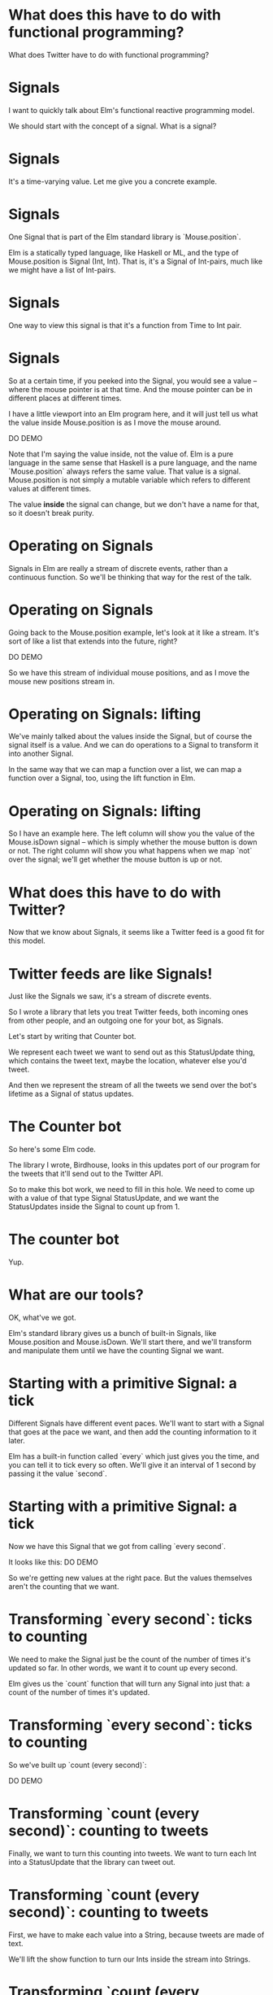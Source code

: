 
* What does *this* have to do with functional programming?

What does Twitter have to do with functional programming?

* Signals

I want to quickly talk about Elm's functional reactive programming model.

We should start with the concept of a signal.
What is a signal?

* Signals
It's a time-varying value.
Let me give you a concrete example.

* Signals
One Signal that is part of the Elm standard library is `Mouse.position`.

Elm is a statically typed language, like Haskell or ML, and the type of Mouse.position is Signal (Int, Int). That is, it's a Signal of Int-pairs, much like we might have a list of Int-pairs.

* Signals
One way to view this signal is that it's a function from Time to Int pair.

* Signals
So at a certain time, if you peeked into the Signal, you would see a value -- where the mouse pointer is at that time. And the mouse pointer can be in different places at different times.

I have a little viewport into an Elm program here, and it will just tell us what the value inside Mouse.position is as I move the mouse around.

DO DEMO

Note that I'm saying the value inside, not the value of. Elm is a pure language in the same sense that Haskell is a pure language, and the name `Mouse.position` always refers the same value. That value is a signal. Mouse.position is not simply a mutable variable which refers to different values at different times.

 The value *inside* the signal can change, but we don't have a name for that, so it doesn't break purity.

* Operating on Signals
Signals in Elm are really a stream of discrete events, rather than a continuous function. So we'll be thinking that way for the rest of the talk.

* Operating on Signals
Going back to the Mouse.position example, let's look at it like a stream. It's sort of like a list that extends into the future, right?

DO DEMO

So we have this stream of individual mouse positions, and as I move the mouse new positions stream in.

* Operating on Signals: lifting
We've mainly talked about the values inside the Signal, but of course the signal itself is a value. And we can do operations to a Signal to transform it into another Signal.

In the same way that we can map a function over a list, we can map a function over a Signal, too, using the lift function in Elm.

* Operating on Signals: lifting
So I have an example here. The left column will show you the value of the Mouse.isDown signal -- which is simply whether the mouse button is down or not. The right column will show you what happens when we map `not` over the signal; we'll get whether the mouse button is up or not.

* What does this have to do with Twitter?
Now that we know about Signals, it seems like a Twitter feed is a good fit for this model.

* Twitter feeds are like Signals!
Just like the Signals we saw, it's a stream of discrete events.

So I wrote a library that lets you treat Twitter feeds, both incoming ones from other people, and an outgoing one for your bot, as Signals.

Let's start by writing that Counter bot.

We represent each tweet we want to send out as this StatusUpdate thing, which contains the tweet text, maybe the location, whatever else you'd tweet.

And then we represent the stream of all the tweets we send over the bot's lifetime as a Signal of status updates.

* The Counter bot
So here's some Elm code.

The library I wrote, Birdhouse, looks in this updates port of our program for the tweets that it'll send out to the Twitter API.

So to make this bot work, we need to fill in this hole. We need to come up with a value of that type Signal StatusUpdate, and we want the StatusUpdates inside the Signal to count up from 1.

* The counter bot
Yup.

* What are our tools?
OK, what've we got. 

Elm's standard library gives us a bunch of built-in Signals, like Mouse.position and Mouse.isDown. We'll start there, and we'll transform and manipulate them until we have the counting Signal we want.

* Starting with a primitive Signal: a tick
Different Signals have different event paces. We'll want to start with a Signal that goes at the pace we want, and then add the counting information to it later.

Elm has a built-in function called `every` which just gives you the time, and you can tell it to tick every so often. We'll give it an interval of 1 second by passing it the value `second`.

* Starting with a primitive Signal: a tick
Now we have this Signal that we got from calling `every second`. 

It looks like this:
DO DEMO

So we're getting new values at the right pace. 
But the values themselves aren't the counting that we want.

* Transforming `every second`: ticks to counting
We need to make the Signal just be the count of the number of times it's updated so far. In other words, we want it to count up every second.

Elm gives us the `count` function that will turn any Signal into just that: a count of the number of times it's updated.

* Transforming `every second`: ticks to counting
So we've built up `count (every second)`:

DO DEMO

* Transforming `count (every second)`: counting to tweets
Finally, we want to turn this counting into tweets. We want to turn each Int into a StatusUpdate that the library can tweet out.

* Transforming `count (every second)`: counting to tweets
First, we have to make each value into a String, because tweets are made of text.

We'll lift the show function to turn our Ints inside the stream into Strings.

* Transforming `count (every second)`: counting to tweets
Now that we have Strings, we can lift the update function and use it to turn this Signal of Strings into a Signal of status updates.

* Our final Signal
So we finally have a Signal we can send out to the library for tweeting.

Here's the whole expression, read it from the inside out:
- first we tick every second
- then we count how many ticks we've had
- then we turn the counts into text
- then we turn the text into tweets
- then finally, the library looks at the signal we've named 'updates' and tweets out each status update

* Our final Signal
And here's the same thing, expressed with some more concise operators. We count up every second and feed that into the composition of update and show.

* Counter second graph
This is a graph of the data flow; you can see the value of the Signal at each stage of the transformation pipeline.


